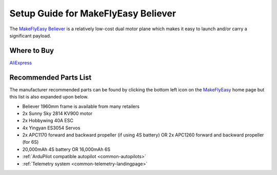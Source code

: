 .. _airframe-believer:

====================================
Setup Guide for MakeFlyEasy Believer
====================================

..  youtube:: _PRbV9iK_ZQ
    :width: 100%


The `MakeFlyEasy Believer <http://www.makeflyeasy.com/>`__ is a relatively low-cost dual motor plane which makes it easy to launch and/or carry a significant payload.

Where to Buy
============

`AliExpress <https://www.aliexpress.com/item/30000002380639.html?pdp_npi=2%40dis%21USD%21US%20%24254.00%21US%20%24254.00%21%21%21%21%21%402132f35616569161726256357e2890%2120000000154362020%21sh&spm=a2g0o.store_pc_home.productList_2002152534576.subject_6&gatewayAdapt=4itemAdapt>`__

Recommended Parts List
======================

The manufacturer recommended parts can be found by clicking the bottom left icon on the `MakeFlyEasy <http://www.makeflyeasy.com/>`__ home page but this list is also expanded upon below.

- Believer 1960mm frame is available from many retailers
- 2x Sunny Sky 2814 KV900 motor
- 2x Hobbywing 40A ESC
- 4x Yingyan ES3054 Servos
- 2x APC1170 forward and backward propeller (if using 4S battery) OR 2x APC1260 forward and backward propeller (for 6S)
- 20,000mAh 4S battery OR 16,000mAh 6S
- :ref:`ArduPilot compatible autopilot <common-autopilots>`
- :ref:`Telemetry system <common-telemetry-landingpage>`
